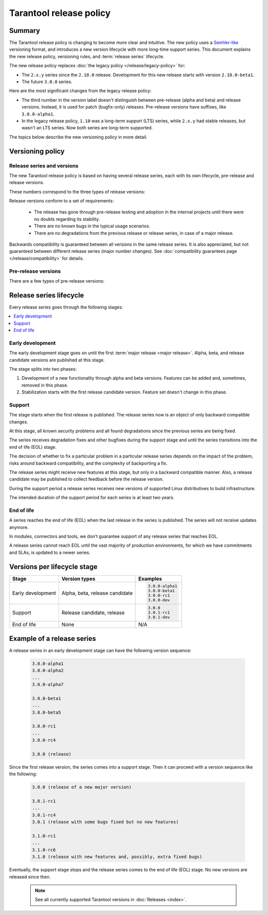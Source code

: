 Tarantool release policy
========================

..  _release-policy:

Summary
-------

The Tarantool release policy is changing to become more clear and intuitive.
The new policy uses a `SemVer-like <https://semver.org/>`__ versioning format,
and introduces a new version lifecycle with more long-time support series.
This document explains the new release policy, versioning rules, and :term:`release series` lifecycle.

The new release policy replaces :doc:`the legacy policy </release/legacy-policy>`
for:

*   The ``2.x.y`` series since the ``2.10.0`` release.
    Development for this new release starts with version ``2.10.0-beta1``.
*   The future ``3.0.0`` series.

Here are the most significant changes from the legacy release policy:

*   The third number in the version label doesn't distinguish between
    pre-release (alpha and beta) and release versions.
    Instead, it is used for patch (bugfix-only) releases.
    Pre-release versions have suffixes, like ``3.0.0-alpha1``.

*   In the legacy release policy, ``1.10`` was a long-term support (LTS) series,
    while ``2.x.y`` had stable releases, but wasn't an LTS series.
    Now both series are long-term supported.

The topics below describe the new versioning policy in more detail.

Versioning policy
-----------------

Release series and versions
~~~~~~~~~~~~~~~~~~~~~~~~~~~

The new Tarantool release policy is based on having several release series,
each with its own lifecycle, pre-release and release versions.

..  glossary::

    Release series

        Release series is a sequence of development and production-ready versions
        with linear evolution toward a defined roadmap.
        A series has a distinct lifecycle and certain compatibility guarantees within itself and with other series.
        The intended support time for each series is at least two years since the first release.

    Release version

        Release version is a Tarantool distribution which is thoroughly tested and ready for production usage.
        It is bound to a certain commit.
        Release version label consists of three numbers:

        ..  code-block:: text

            MAJOR.MINOR.PATCH

These numbers correspond to the three types of release versions:

..  glossary::

    Major release

        Major release is the first :term:`release version <release version>` of its own
        :term:`release series <release series>`.
        It introduces new features and can have a few backward-incompatible changes.
        Such release changes the first version number:

        ..  code-block:: text

            MAJOR.0.0

            3.0.0

    Minor release

        Minor release introduces a few new features, but guarantees backward compatibility.
        There can be a few bugs fixed as well.
        Such release changes the second version number:

        ..  code-block:: text

            MAJOR.MINOR.0

            3.1.0
            3.2.0

    Patch release

        Patch release fixes bugs from an earlier release, but doesn't introduce new features.
        Such release changes the third version number:

        ..  code-block:: text

            MAJOR.MINOR.PATCH

            3.0.1
            3.0.2

Release versions conform to a set of requirements:

    *   The release has gone through pre-release testing and adoption
        in the internal projects until there were no doubts regarding its stability.

    *   There are no known bugs in the typical usage scenarios.

    *   There are no degradations from the previous release or release series, in case of a major release.

Backwards compatibility is guaranteed between all versions in the same release series.
It is also appreciated, but not guaranteed between different release series (major number changes).
See :doc:`compatibility guarantees page </release/compatibility>` for details.

Pre-release versions
~~~~~~~~~~~~~~~~~~~~

..  glossary::

    Pre-release version

        Pre-release versions are the ones published for testing and evaluation,
        and not intended for production use.
        Such versions use the same pattern with an additional suffix:

        ..  code-block:: text

            MAJOR.MINOR.PATCH-suffix

There are a few types of pre-release versions:

..  glossary::

    Development build

        Development builds reflect the state of current development process.
        They're used entirely for development and testing,
        and not intended for any external use.

        Development builds have suffixes made with ``$(git describe --always --long)-dev``:

        ..  code-block:: text

            MAJOR.MINOR.PATCH-describe-dev

            2.10.2-149-g1575f3c07-dev
            3.0.0-alpha1-14-gxxxxxxxxx-dev
            3.0.0-entrypoint-17-gxxxxxxxxx-dev
            3.1.2-5-gxxxxxxxxx-dev

    Alpha version

        Alpha version has some of the features planned in the release series.
        It can be incomplete or unstable, and can break the backwards compatibility
        with the previous release series.

        Alpha versions are published for early adopters and developers of dependent components,
        such as connectors and modules.

        ..  code-block:: text

            MAJOR.MINOR.PATCH-alphaN

            3.0.0-alpha1
            3.0.0-alpha2

    Beta version

        Beta version has all the features which are planned for the release series.
        It is a good choice to start developing a new application.

        Readiness of a feature can be checked in a beta version to decide whether to remove the feature,
        finish it later, or replace it with something else.
        A beta version can still have a known bug in the new functionality,
        or a known degradation since the previous release series that affects a common use case.

        ..  code-block:: text

            MAJOR.MINOR.PATCH-betaN

            3.0.0-beta1
            3.0.0-beta2

        Note that the development of ``2.10.0``, the first release under the new policy,
        starts with version ``2.10.0-beta1``.

    Release candidate

        Release candidate is used to fix bugs, mature the functionality,
        and collect feedback before an upcoming release.
        Release candidate has the same feature set as the preceding beta version
        and doesn't have known bugs in typical usage scenarios
        or degradations from the previous release series.

        Release candidate is a good choice to set up a staging server.

        ..  code-block:: text

            MAJOR.MINOR.PATCH-rcN

            3.0.0-rc1
            3.0.0-rc2
            3.0.1-rc1

..  _release-series-lifecycle:

Release series lifecycle
--------------------------

Every release series goes through the following stages:

..  contents::
    :local:

Early development
~~~~~~~~~~~~~~~~~

The early development stage goes on until the first :term:`major release <major release>`.
Alpha, beta, and release candidate versions are published at this stage.

The stage splits into two phases:

1.  Development of a new functionality through alpha and beta versions.
    Features can be added and, sometimes, removed in this phase.

2.  Stabilization starts with the first release candidate version.
    Feature set doesn't change in this phase.

Support
~~~~~~~

The stage starts when the first release is published.
The release series now is an object of only backward compatible changes.

At this stage, all known security problems and all found
degradations since the previous series are being fixed.

The series receives degradation fixes and other bugfixes during the support stage
and until the series transitions into the end of life (EOL) stage.

The decision of whether to fix a particular problem in a particular release series
depends on the impact of the problem, risks around backward compatibility, and the
complexity of backporting a fix.

The release series might receive new features at this stage,
but only in a backward compatible manner.
Also, a release candidate may be published to collect feedback before the release version.

During the support period a release series receives new versions of supported Linux
distributives to build infrastructure.

The intended duration of the support period for each series is at least two years.

End of life
~~~~~~~~~~~

A series reaches the end of life (EOL) when the last release in the series is
published. The series will not receive updates anymore.

In modules, connectors and tools, we don't guarantee support of any release series
that reaches EOL.

A release series cannot reach EOL until the vast majority of production environments,
for which we have commitments and SLAs, is updated to a newer series.


Versions per lifecycle stage
----------------------------

..  container:: table

    ..  rst-class:: left-align-column-1
    ..  rst-class:: left-align-column-2

    ..  list-table::
        :header-rows: 1

        *   -   Stage
            -   Version types
            -   Examples

        *   -   Early development
            -   Alpha, beta, release candidate

            -   ..  code-block:: text

                    3.0.0-alpha1
                    3.0.0-beta1
                    3.0.0-rc1
                    3.0.0-dev

        *   -   Support
            -   Release candidate, release

            -   ..  code-block:: text

                    3.0.0
                    3.0.1-rc1
                    3.0.1-dev

        *   -   End of life
            -   None
            -   N/A


Example of a release series
---------------------------

A release series in an early development stage can have
the following version sequence:

    ..  code-block:: text

        3.0.0-alpha1
        3.0.0-alpha2
        ...
        3.0.0-alpha7

        3.0.0-beta1
        ...
        3.0.0-beta5

        3.0.0-rc1
        ...
        3.0.0-rc4

        3.0.0 (release)

Since the first release version, the series comes into a support stage.
Then it can proceed with a version sequence like the following:

    ..  code-block:: text

        3.0.0 (release of a new major version)

        3.0.1-rc1
        ...
        3.0.1-rc4
        3.0.1 (release with some bugs fixed but no new features)

        3.1.0-rc1
        ...
        3.1.0-rc6
        3.1.0 (release with new features and, possibly, extra fixed bugs)

Eventually, the support stage stops and the release series comes to the
end of life (EOL) stage.
No new versions are released since then.

    ..  note::

        See all currently supported Tarantool versions in :doc:`Releases <index>`.
